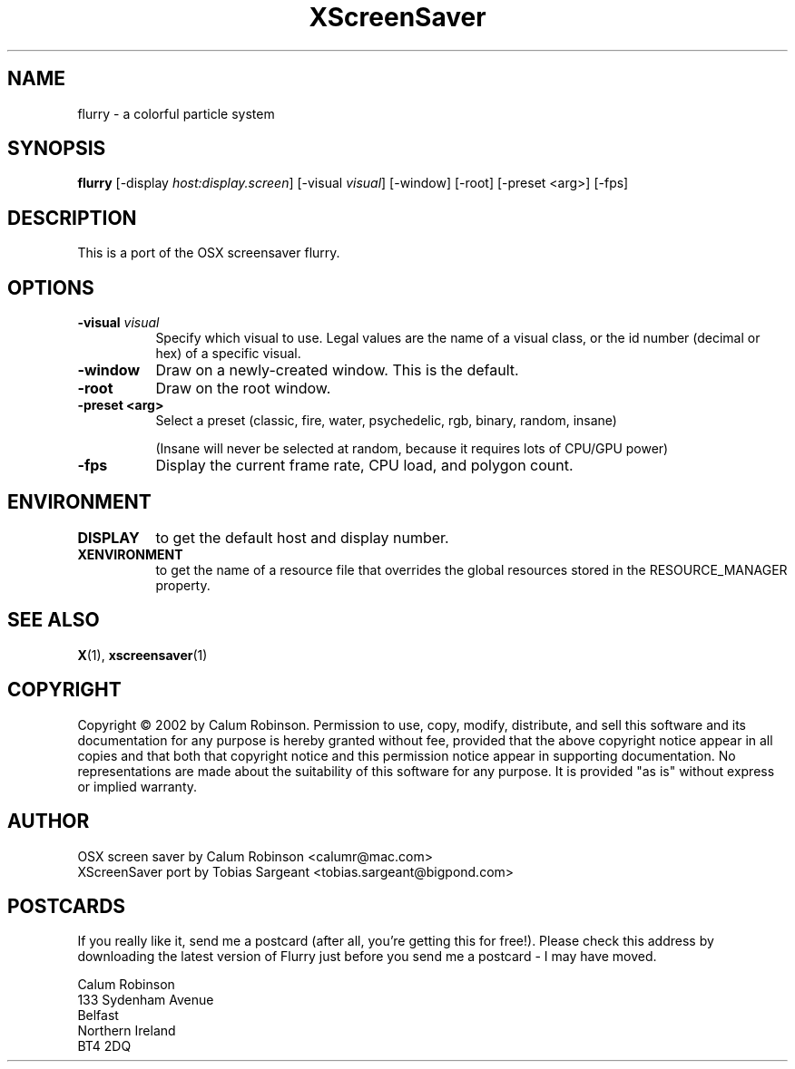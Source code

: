 .TH XScreenSaver 1 "" "X Version 11"
.SH NAME
flurry \- a colorful particle system
.SH SYNOPSIS
.B flurry
[\-display \fIhost:display.screen\fP]
[\-visual \fIvisual\fP]
[\-window]
[\-root]
[\-preset <arg>]
[\-fps]
.SH DESCRIPTION
This is a port of the OSX screensaver flurry.
.SH OPTIONS
.TP 8
.B \-visual \fIvisual\fP
Specify which visual to use.  Legal values are the name of a visual class,
or the id number (decimal or hex) of a specific visual.
.TP 8
.B \-window
Draw on a newly-created window.  This is the default.
.TP 8
.B \-root
Draw on the root window.
.TP 8
.B \-preset <arg>
Select a preset (classic, fire, water, psychedelic, rgb, binary, random, insane)

(Insane will never be selected at random, because it requires lots of CPU/GPU
power)

.TP 8
.B \-fps
Display the current frame rate, CPU load, and polygon count.
.TP 8
.SH ENVIRONMENT
.PP
.TP 8
.B DISPLAY
to get the default host and display number.
.TP 8
.B XENVIRONMENT
to get the name of a resource file that overrides the global resources
stored in the RESOURCE_MANAGER property.
.SH SEE ALSO
.BR X (1),
.BR xscreensaver (1)
.SH COPYRIGHT
Copyright \(co 2002 by Calum Robinson.
Permission to use, copy, modify, distribute, and sell this software and
its documentation for any purpose is hereby granted without fee,
provided that the above copyright notice appear in all copies and that
both that copyright notice and this permission notice appear in
supporting documentation.  No representations are made about the
suitability of this software for any purpose.  It is provided "as is"
without express or implied warranty.
.SH AUTHOR
OSX screen saver by Calum Robinson <calumr@mac.com>
.br
XScreenSaver port by Tobias Sargeant <tobias.sargeant@bigpond.com>
.SH POSTCARDS
If you really like it, send me a postcard (after all, you're getting this for
free!). Please check this address by downloading the latest version of Flurry
just before you send me a postcard - I may have moved. 

.PD 0
Calum Robinson
.P
133 Sydenham Avenue
.P
Belfast
.P
Northern Ireland
.P
BT4 2DQ
.PD 0

